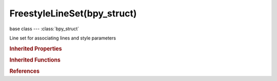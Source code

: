FreestyleLineSet(bpy_struct)
============================

.. module:: bpy.types

base class --- :class:`bpy_struct`

.. class:: FreestyleLineSet(bpy_struct)

   Line set for associating lines and style parameters

   .. attribute:: edge_type_combination

      Specify a logical combination of selection conditions on feature edge types

      * ``OR`` Logical OR, Select feature edges satisfying at least one of edge type conditions.
      * ``AND`` Logical AND, Select feature edges satisfying all edge type conditions.

      :type: enum in ['OR', 'AND'], default 'OR'

   .. attribute:: edge_type_negation

      Specify either inclusion or exclusion of feature edges selected by edge types

      * ``INCLUSIVE`` Inclusive, Select feature edges satisfying the given edge type conditions.
      * ``EXCLUSIVE`` Exclusive, Select feature edges not satisfying the given edge type conditions.

      :type: enum in ['INCLUSIVE', 'EXCLUSIVE'], default 'INCLUSIVE'

   .. attribute:: exclude_border

      Exclude border edges

      :type: boolean, default False

   .. attribute:: exclude_contour

      Exclude contours

      :type: boolean, default False

   .. attribute:: exclude_crease

      Exclude crease edges

      :type: boolean, default False

   .. attribute:: exclude_edge_mark

      Exclude edge marks

      :type: boolean, default False

   .. attribute:: exclude_external_contour

      Exclude external contours

      :type: boolean, default False

   .. attribute:: exclude_material_boundary

      Exclude edges at material boundaries

      :type: boolean, default False

   .. attribute:: exclude_ridge_valley

      Exclude ridges and valleys

      :type: boolean, default False

   .. attribute:: exclude_silhouette

      Exclude silhouette edges

      :type: boolean, default False

   .. attribute:: exclude_suggestive_contour

      Exclude suggestive contours

      :type: boolean, default False

   .. attribute:: face_mark_condition

      Specify a feature edge selection condition based on face marks

      * ``ONE`` One Face, Select a feature edge if either of its adjacent faces is marked.
      * ``BOTH`` Both Faces, Select a feature edge if both of its adjacent faces are marked.

      :type: enum in ['ONE', 'BOTH'], default 'ONE'

   .. attribute:: face_mark_negation

      Specify either inclusion or exclusion of feature edges selected by face marks

      * ``INCLUSIVE`` Inclusive, Select feature edges satisfying the given face mark conditions.
      * ``EXCLUSIVE`` Exclusive, Select feature edges not satisfying the given face mark conditions.

      :type: enum in ['INCLUSIVE', 'EXCLUSIVE'], default 'INCLUSIVE'

   .. attribute:: group

      A group of objects based on which feature edges are selected

      :type: :class:`Group`

   .. attribute:: group_negation

      Specify either inclusion or exclusion of feature edges belonging to a group of objects

      * ``INCLUSIVE`` Inclusive, Select feature edges belonging to some object in the group.
      * ``EXCLUSIVE`` Exclusive, Select feature edges not belonging to any object in the group.

      :type: enum in ['INCLUSIVE', 'EXCLUSIVE'], default 'INCLUSIVE'

   .. attribute:: linestyle

      Line style settings

      :type: :class:`FreestyleLineStyle`, (never None)

   .. attribute:: name

      Line set name

      :type: string, default "", (never None)

   .. attribute:: qi_end

      Last QI value of the QI range

      :type: int in [0, inf], default 0

   .. attribute:: qi_start

      First QI value of the QI range

      :type: int in [0, inf], default 0

   .. attribute:: select_border

      Select border edges (open mesh edges)

      :type: boolean, default False

   .. attribute:: select_by_edge_types

      Select feature edges based on edge types

      :type: boolean, default False

   .. attribute:: select_by_face_marks

      Select feature edges by face marks

      :type: boolean, default False

   .. attribute:: select_by_group

      Select feature edges based on a group of objects

      :type: boolean, default False

   .. attribute:: select_by_image_border

      Select feature edges by image border (less memory consumption)

      :type: boolean, default False

   .. attribute:: select_by_visibility

      Select feature edges based on visibility

      :type: boolean, default False

   .. attribute:: select_contour

      Select contours (outer silhouettes of each object)

      :type: boolean, default False

   .. attribute:: select_crease

      Select crease edges (those between two faces making an angle smaller than the Crease Angle)

      :type: boolean, default False

   .. attribute:: select_edge_mark

      Select edge marks (edges annotated by Freestyle edge marks)

      :type: boolean, default False

   .. attribute:: select_external_contour

      Select external contours (outer silhouettes of occluding and occluded objects)

      :type: boolean, default False

   .. attribute:: select_material_boundary

      Select edges at material boundaries

      :type: boolean, default False

   .. attribute:: select_ridge_valley

      Select ridges and valleys (boundary lines between convex and concave areas of surface)

      :type: boolean, default False

   .. attribute:: select_silhouette

      Select silhouettes (edges at the boundary of visible and hidden faces)

      :type: boolean, default False

   .. attribute:: select_suggestive_contour

      Select suggestive contours (almost silhouette/contour edges)

      :type: boolean, default False

   .. attribute:: show_render

      Enable or disable this line set during stroke rendering

      :type: boolean, default False

   .. attribute:: visibility

      Determine how to use visibility for feature edge selection

      * ``VISIBLE`` Visible, Select visible feature edges.
      * ``HIDDEN`` Hidden, Select hidden feature edges.
      * ``RANGE`` QI Range, Select feature edges within a range of quantitative invisibility (QI) values.

      :type: enum in ['VISIBLE', 'HIDDEN', 'RANGE'], default 'VISIBLE'

   .. classmethod:: bl_rna_get_subclass(id, default=None)
   
      :arg id: The RNA type identifier.
      :type id: string
      :return: The RNA type or default when not found.
      :rtype: :class:`bpy.types.Struct` subclass


   .. classmethod:: bl_rna_get_subclass_py(id, default=None)
   
      :arg id: The RNA type identifier.
      :type id: string
      :return: The class or default when not found.
      :rtype: type


.. rubric:: Inherited Properties

.. hlist::
   :columns: 2

   * :class:`bpy_struct.id_data`

.. rubric:: Inherited Functions

.. hlist::
   :columns: 2

   * :class:`bpy_struct.as_pointer`
   * :class:`bpy_struct.driver_add`
   * :class:`bpy_struct.driver_remove`
   * :class:`bpy_struct.get`
   * :class:`bpy_struct.is_property_hidden`
   * :class:`bpy_struct.is_property_readonly`
   * :class:`bpy_struct.is_property_set`
   * :class:`bpy_struct.items`
   * :class:`bpy_struct.keyframe_delete`
   * :class:`bpy_struct.keyframe_insert`
   * :class:`bpy_struct.keys`
   * :class:`bpy_struct.path_from_id`
   * :class:`bpy_struct.path_resolve`
   * :class:`bpy_struct.property_unset`
   * :class:`bpy_struct.type_recast`
   * :class:`bpy_struct.values`

.. rubric:: References

.. hlist::
   :columns: 2

   * :class:`Linesets.active`
   * :class:`Linesets.new`
   * :class:`Linesets.remove`
   * :class:`FreestyleSettings.linesets`

